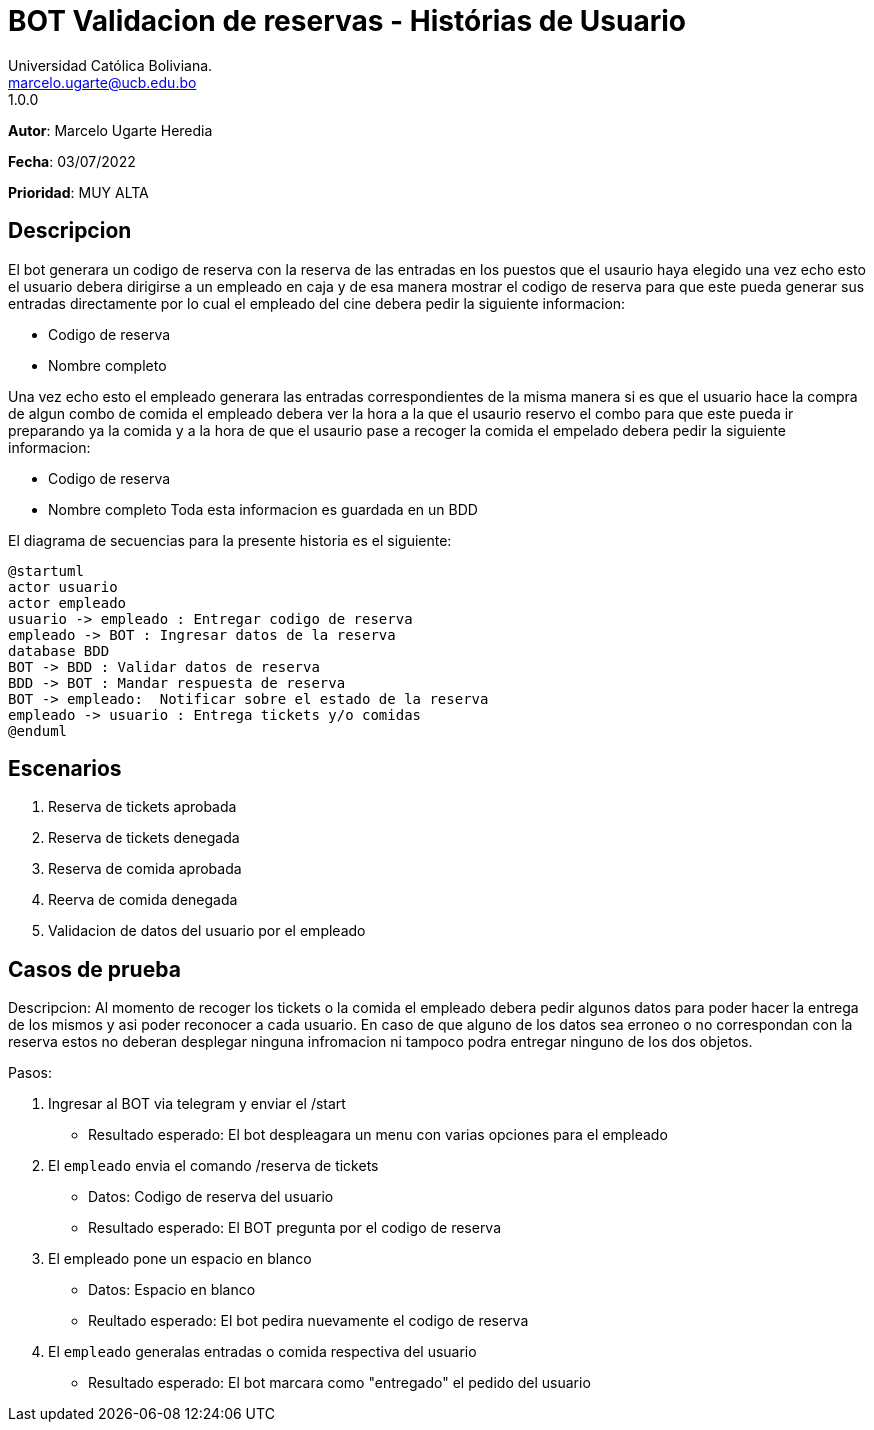 = {product} - Histórias de Usuario
Universidad Católica Boliviana. <marcelo.ugarte@ucb.edu.bo>
1.0.0
:product: BOT Validacion de reservas
*Autor*: Marcelo Ugarte Heredia

*Fecha*: 03/07/2022

*Prioridad*: MUY ALTA

## Descripcion 

El bot generara un codigo de reserva con la reserva de las entradas en los puestos que el usaurio haya elegido 
una vez echo esto el usuario debera dirigirse a un empleado en caja y de esa manera mostrar el codigo de reserva 
para que este pueda generar sus entradas directamente por lo cual el empleado del cine debera pedir la siguiente 
informacion:

	* Codigo de reserva 

	* Nombre completo 

Una vez echo esto el empleado generara las entradas correspondientes de la misma manera si es que el usuario hace
la compra de algun combo de comida el empleado debera ver la hora a la que el usaurio reservo el combo para que 
este pueda ir preparando ya la comida y a la hora de que el usaurio pase a recoger la comida el empelado debera 
pedir la siguiente informacion:

	* Codigo de reserva 
	* Nombre completo 
Toda esta informacion es guardada en un BDD

El diagrama de secuencias para la presente historia es el siguiente:

[plantuml, target=hitoria - usuario, format=png]
....
@startuml
actor usuario
actor empleado
usuario -> empleado : Entregar codigo de reserva
empleado -> BOT : Ingresar datos de la reserva 
database BDD
BOT -> BDD : Validar datos de reserva
BDD -> BOT : Mandar respuesta de reserva
BOT -> empleado:  Notificar sobre el estado de la reserva 
empleado -> usuario : Entrega tickets y/o comidas 
@enduml
.... 

## Escenarios
1. Reserva de tickets aprobada
2. Reserva de tickets denegada 
3. Reserva de comida aprobada 
4. Reerva de comida denegada
5. Validacion de datos del usuario por el empleado

## Casos de prueba 
Descripcion: Al momento de recoger los tickets o la comida el empleado debera pedir algunos datos para poder hacer
la entrega de los mismos y asi poder reconocer a cada usuario.
En caso de que alguno de los datos sea erroneo o no correspondan con la reserva estos no deberan desplegar ninguna 
infromacion ni tampoco podra entregar ninguno de los dos objetos.

Pasos: 

	1. Ingresar al BOT via telegram y enviar el /start
		- Resultado esperado: El bot despleagara un menu con varias opciones para el empleado
	2. El `empleado` envia el comando /reserva de tickets 
		- Datos: Codigo de reserva del usuario 
		- Resultado esperado: El BOT pregunta por el codigo de reserva
	3. El empleado pone un espacio en blanco
		- Datos: Espacio en blanco 
		- Reultado esperado: El bot pedira nuevamente el codigo de reserva 
	4. El `empleado` generalas entradas o comida respectiva del usuario 
		- Resultado esperado: El bot marcara como "entregado" el pedido del usuario
  